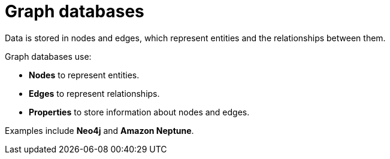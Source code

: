 = Graph databases

Data is stored in nodes and edges, which represent entities and the relationships between them.

Graph databases use:

* *Nodes* to represent entities.
* *Edges* to represent relationships.
* *Properties* to store information about nodes and edges.

Examples include *Neo4j* and *Amazon Neptune*.
